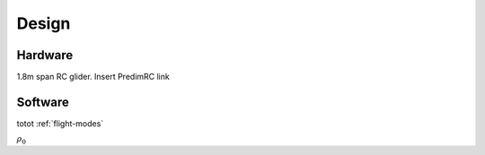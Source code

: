 Design
******

Hardware
========

1.8m span RC glider.
Insert PredimRC link

Software
========




totot :ref:`flight-modes`

:math:`\rho_0`
